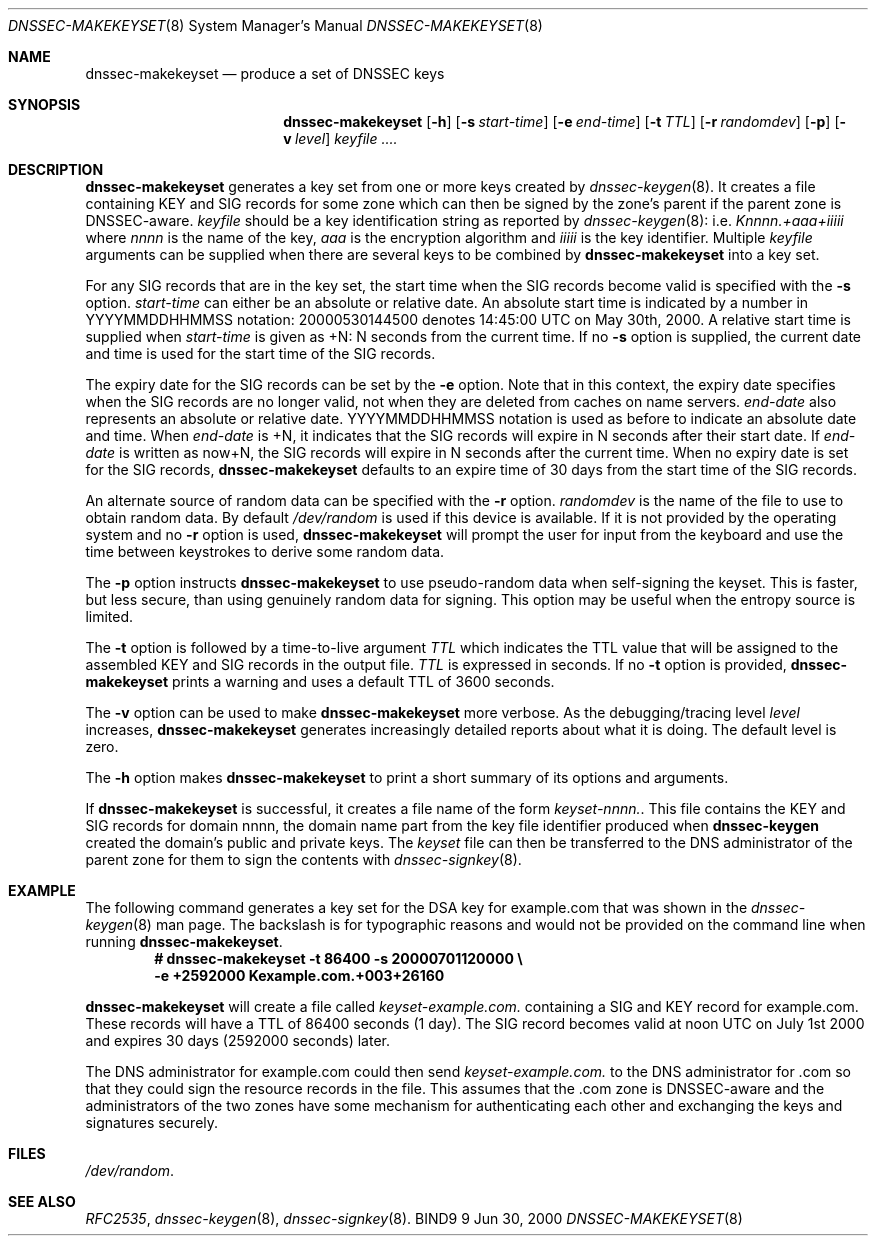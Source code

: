 .\" Copyright (C) 2000, 2001  Internet Software Consortium.
.\"
.\" Permission to use, copy, modify, and distribute this software for any
.\" purpose with or without fee is hereby granted, provided that the above
.\" copyright notice and this permission notice appear in all copies.
.\"
.\" THE SOFTWARE IS PROVIDED "AS IS" AND INTERNET SOFTWARE CONSORTIUM
.\" DISCLAIMS ALL WARRANTIES WITH REGARD TO THIS SOFTWARE INCLUDING ALL
.\" IMPLIED WARRANTIES OF MERCHANTABILITY AND FITNESS. IN NO EVENT SHALL
.\" INTERNET SOFTWARE CONSORTIUM BE LIABLE FOR ANY SPECIAL, DIRECT,
.\" INDIRECT, OR CONSEQUENTIAL DAMAGES OR ANY DAMAGES WHATSOEVER RESULTING
.\" FROM LOSS OF USE, DATA OR PROFITS, WHETHER IN AN ACTION OF CONTRACT,
.\" NEGLIGENCE OR OTHER TORTIOUS ACTION, ARISING OUT OF OR IN CONNECTION
.\" WITH THE USE OR PERFORMANCE OF THIS SOFTWARE.

.\" $Id: dnssec-makekeyset.8,v 1.9.4.1 2001/01/09 22:40:03 bwelling Exp $

.Dd Jun 30, 2000
.Dt DNSSEC-MAKEKEYSET 8
.Os BIND9 9
.ds vT BIND9 Programmer's Manual
.Sh NAME
.Nm dnssec-makekeyset
.Nd produce a set of DNSSEC keys
.Sh SYNOPSIS
.Nm dnssec-makekeyset
.Op Fl h
.Op Fl s Ar start-time
.Op Fl e Ar end-time
.Op Fl t Ar TTL
.Op Fl r Ar randomdev
.Op Fl p
.Op Fl v Ar level
.Ar keyfile ....
.Sh DESCRIPTION
.Nm dnssec-makekeyset
generates a key set from one or more keys created by
.Xr dnssec-keygen 8 .
It creates a file containing KEY and SIG records for some zone which
can then be signed by the zone's parent if the parent zone is
DNSSEC-aware.
.Ar keyfile
should be a key identification string as reported by
.Xr dnssec-keygen 8 :
i.e.
.Ar Knnnn.+aaa+iiiii
where
.Ar nnnn
is the name of the key,
.Ar aaa
is the encryption algorithm and
.Ar iiiii
is the key identifier.
Multiple
.Ar keyfile
arguments can be supplied when there are several keys to be combined
by
.Nm dnssec-makekeyset
into a key set.
.Pp
For any SIG records that are in the key set, the start time when the
SIG records become valid is specified with the
.Fl s
option.
.Ar start-time
can either be an absolute or relative date.
An absolute start time is indicated by a number in YYYYMMDDHHMMSS
notation: 20000530144500 denotes 14:45:00 UTC on May 30th, 2000.
A relative start time is supplied when
.Ar start-time
is given as +N: N seconds from the current time.
If no
.Fl s
option is supplied, the current date and time is used for the start
time of the SIG records.
.Pp
The expiry date for the SIG records can be set by the
.Fl e
option.
Note that in this context, the expiry date specifies when the SIG
records are no longer valid, not when they are deleted from caches on name
servers.
.Ar end-date
also represents an absolute or relative date.
YYYYMMDDHHMMSS notation is used as before to indicate an absolute date
and time.
When
.Ar end-date
is +N,
it indicates that the SIG records will expire in N seconds after their
start date.
If
.Ar end-date
is written as now+N,
the SIG records will expire in N seconds after the current time.
When no expiry date is set for the SIG records,
.Nm dnssec-makekeyset
defaults to an expire time of 30 days from the start time of the SIG
records.
.Pp
An alternate source of random data can be specified with the
.Fl r
option.
.Ar randomdev
is the name of the file to use to obtain random data.
By default
.Pa /dev/random
is used if this device is available.
If it is not provided by the operating system and no
.Fl r
option is used,
.Nm dnssec-makekeyset
will prompt the user for input from the keyboard and use the time
between keystrokes to derive some random data.
.Pp
The
.Fl p
option instructs
.Nm dnssec-makekeyset
to use pseudo-random data when self-signing the keyset.  This is faster, but
less secure, than using genuinely random data for signing.
This option may be useful when the entropy source is limited.
.Pp
The
.Fl t
option is followed by a time-to-live argument
.Ar TTL
which indicates the TTL value that will be assigned to the assembled KEY
and SIG records in the output file.
.Ar TTL
is expressed in seconds.
If no
.Fl t
option is provided,
.Nm dnssec-makekeyset
prints a warning and uses a default TTL of 3600 seconds.
.Pp
The
.Fl v
option can be used to make
.Nm dnssec-makekeyset
more verbose.
As the debugging/tracing level
.Ar level
increases,
.Nm dnssec-makekeyset
generates increasingly detailed reports about what it is doing.
The default level is zero.
.Pp
The
.Fl h
option makes
.Nm dnssec-makekeyset
to print a short summary of its options and arguments.
.Pp
If
.Nm dnssec-makekeyset
is successful, it creates a file name of the form
.Ar keyset-nnnn. .
This file contains the KEY and SIG records for domain
.Dv nnnn ,
the domain name part from the key file identifier produced when
.Nm dnssec-keygen
created the domain's public and private keys.
The
.Ar keyset
file can then be transferred to the DNS administrator of the parent
zone for them to sign the contents with
.Xr dnssec-signkey 8 .
.Sh EXAMPLE
The following command generates a key set for the DSA key for
.Dv example.com
that was shown in the
.Xr dnssec-keygen 8
man page.
The backslash is for typographic reasons and would not be provided on
the command line when running
.Nm dnssec-makekeyset .
.nf
.Dl # dnssec-makekeyset -t 86400 -s 20000701120000 \e\p
.Dl -e +2592000 Kexample.com.+003+26160
.fi
.Pp
.Nm dnssec-makekeyset
will create a file called
.Pa keyset-example.com.
containing a SIG and KEY record for
.Dv example.com.
These records will have a TTL of 86400 seconds (1 day).
The SIG record becomes valid at noon UTC on July 1st 2000 and expires
30 days (2592000 seconds) later.
.Pp
The DNS administrator for
.Dv example.com
could then send
.Pa keyset-example.com.
to the DNS administrator for
.Dv .com
so that they could sign the resource records in the file.
This assumes that the
.Dv .com
zone is DNSSEC-aware and the administrators of the two zones have some
mechanism for authenticating each other and exchanging the keys and
signatures securely.
.Sh FILES
.Pa /dev/random .
.Sh SEE ALSO
.Xr RFC2535 ,
.Xr dnssec-keygen 8 ,
.Xr dnssec-signkey 8 .
